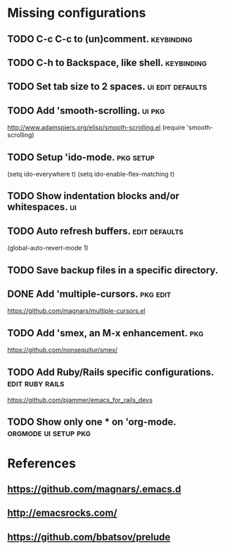 * Missing configurations
** TODO C-c C-c to (un)comment. 				 :keybinding:
** TODO C-h to Backspace, like shell.				 :keybinding:
** TODO Set tab size to 2 spaces.			   :ui:edit:defaults:
** TODO Add 'smooth-scrolling.					     :ui:pkg:
   http://www.adamspiers.org/elisp/smooth-scrolling.el
   (require 'smooth-scrolling)
** TODO Setup 'ido-mode. 					  :pkg:setup:
   (setq ido-everywhere t)
   (setq ido-enable-flex-matching t)
** TODO Show indentation blocks and/or whitespaces. 			 :ui:
** TODO Auto refresh buffers. 				      :edit:defaults:
   (global-auto-revert-mode 1)
** TODO Save backup files in a specific directory.
** DONE Add 'multiple-cursors.																		 :pkg:edit:
   https://github.com/magnars/multiple-cursors.el
** TODO Add 'smex, an M-x enhancement.					:pkg:
   https://github.com/nonsequitur/smex/
** TODO Add Ruby/Rails specific configurations. 	    :edit:ruby:rails:
   https://github.com/pjammer/emacs_for_rails_devs
** TODO Show only one * on 'org-mode.		       :orgmode:ui:setup:pkg:
* References
** https://github.com/magnars/.emacs.d
** http://emacsrocks.com/
** https://github.com/bbatsov/prelude
